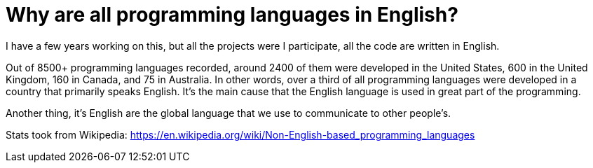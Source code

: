 = Why are all programming languages in English?
I have a few years working on this, but all the projects were I participate, all the code are written in English.

Out of 8500+ programming languages recorded, around 2400 of them were developed in the United States, 600 in the United Kingdom, 160 in Canada, and 75 in Australia. In other words, over a third of all programming languages were developed in a country that primarily speaks English. It's the main cause that the English language is used in great part of the programming.

Another thing, it's English are the global language that we use to communicate to other people's.

Stats took from Wikipedia: https://en.wikipedia.org/wiki/Non-English-based_programming_languages